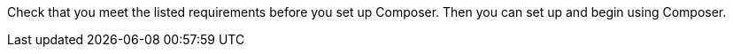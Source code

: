 ifeval::["{product}"=="salesforce"]
= MuleSoft Composer for Salesforce: Getting Started
endif::[]
ifeval::["{product}"=="mulesoft"]
= MuleSoft Composer: Getting Started
endif::[]

Check that you meet the listed requirements before you set up Composer. Then you can set up and begin using Composer.

ifeval::["{product}"=="salesforce"]
== Requirements and Restrictions

* The org where you set up Composer must be a Salesforce Unlimited, Enterprise, or Performance edition. It can't be a sandbox org.
* The maximum number of concurrent users supported by an organization is 25.
* The org must have Lightning enabled.
* You must purchase a separate MuleSoft Composer license for the org.
* If your company network has a stringent firewall or list of blocked IP addresses, your network administrator must add `*.mulesoft.com` to the list of allowed addresses.
+
IP addresses used by Composer are dynamic, therefore MuleSoft can't provide a list of IP addresses.
* You must relax any IP restrictions for the connections that you create to data sources and data targets. Instructions are included in the setup section of this topic.
* Composer does not currently support mobile platforms.

=== Browser Requirements:

* Don't use incognito mode or private browsers to access Composer.
* Composer uses Salesforce Canvas and therefore has the same browser requirements as Canvas. For Safari browsers, this means you must uncheck the *Prevent cross-site tracking* option in Safari security preferences.
* When using Firefox or Chrome, you must allow third-party cookies.
* When you create a connection to another system, check for the requirements and limitations listed in the Composer reference section for each connection.
* Composer fields with date values use the following format: YYYY-MM-DDThh:mmZ.

== Set Up Composer

Before anyone can use Composer, a Salesforce admin must set it up, including installation, permissions assignments, and a few adjustments to your Salesforce org settings.

=== Find the Composer Setup Page

. Log in to your Salesforce org as an admin.
. Click the Setup gear icon, and then choose *Setup*.
. Enter `composer` in the search bar.
. Select *MuleSoft Composer* from the search results.
+
If you can't find Composer in the search results, it's likely that your org needs to purchase a license for Composer.

Next, you'll install Composer and make some Salesforce org adjustments to ensure Composer works properly.

=== Admin: Adjust the Session Settings

. In the Salesforce Composer sidebar, click *Settings* > *Security* > *Session Settings*.
. On the *Sessions Settings* page, in the *Session Settings* subsection, deselect the *Lock sessions to the IP address from which they originated* checkbox.
. Click *Save*.

=== Admin: Install Composer and Adjust Salesforce Org Settings

. In the *Install the Managed Package for MuleSoft Composer* section, click *Install Managed Package*.
+
Four more steps are revealed when the installation is complete. As the admin performing the installation, you are automatically given the Composer permission set.

. In the *Change the Type of Permitted Users* section, click *Open Settings* to launch the Salesforce connected app page for Composer and change two settings:
   .. In the *Permitted Users* dropdown, select *Admin approved users are pre-authorized*.
   .. In the *IP Relaxation* dropdown, select *Relax IP restrictions*.
   .. Save the changes.

. In the *Configure MuleSoft Services* section, click *Initiate Configuration*.
+
Salesforce certificates expire after one year. To renew an expired certificate, click *Initiate Configuration*.
+
MuleSoft creates and configures an instance of Anypoint Platform to provide a dedicated environment for Composer.
. In the *Assign Users to MuleSoft Composer* section, click the *Assign Users* button to go directly to the Salesforce *Permission Sets* page:
   .. Click *Composer User*.
   .. Click *Manage Assignments*, and then *Add Assignments*.
   .. Select the checkbox next to each user who will receive permission to use Composer.
   .. Click *Add*. You can assign or revoke this permission set at any time.
. In the *Launch MuleSoft Composer* section, click the *Launch* button to start Composer.

Now that Composer is configured properly, you can launch it by searching for "composer" in the App Launcher.

You can sync data between two Salesforce organizations with a single license. When you set up Composer, you can choose the primary organization in which you want to build flows and then, within Composer in that organization, you can create connections to one or more other Salesforce organizations.

== Users: Verify Access to Composer

If you aren't the Salesforce admin who installed Composer, verify that you have access to the Composer app:

. In your Salesforce org, open the App Launcher.
. Enter `composer` in the search bar.
. Select *MuleSoft Composer* from the search results.
+
If you don't see *MuleSoft Composer* in the search results,
it's likely that you need to purchase Composer for your Salesforce org or that you don't have permission to access it.

When the Composer page displays, you're ready to create your first flow. If you'd like to learn more before using Composer, review the other topics in this section.

== Enable Flow Failure Notifications

As administrator, you can enable flow failure notifications via email. When enabled, checks run every 15 minutes on running flows. If any flow fails, Composer sends an email to the owner of the flow.

//Note that:

//* A maximum of four consecutive emails are sent for the same error.
//* The error log for the flow resets every 24 hours.
//* The error log only runs while the flow runs.

To enable email notifications:

. In the Composer sidebar, click *Settings* > *Email notifications*.
. In the *Receive email notifications when flows fail to run* row, toggle the button to enable email notifications.

endif::[]

ifeval::["{product}"=="mulesoft"]
== Requirements and Restrictions

* The maximum number of concurrent users supported by an organization is 25.
* You must purchase a MuleSoft Composer license, which is sold separately from the Anypoint Platform license.
* If your company network has a stringent firewall or list of blocked IP addresses, your network administrator must add `*.mulesoft.com` to the list of allowed addresses.
+
IP addresses used by Composer are dynamic; therefore, MuleSoft can't provide a list of IP addresses.
* You must relax any IP restrictions for the connections that you create to data sources and data targets as detailed in the Composer setup instructions.
* Composer does not currently support mobile platforms.

=== Browser requirements:
* Don't use incognito mode or private browsers to access Composer.
* If you use Firefox or Chrome, allow third-party cookies.
* When you connect to another system, follow the requirements and restrictions applicable to that connection.
* Composer fields with date values use the format _YYYY-MM-DDThh:mmZ_.

== Set Up Composer

After you purchase MuleSoft Composer, it automatically creates a MuleSoft Composer org for you and sends a welcome email so that you can access MuleSoft Composer for the first time.

After you successfully connect, you then invite users to access that MuleSoft Composer org.

=== Access MuleSoft Composer as for the First Time:

As your organization's primary administrator, follow these steps to initiate your MuleSoft Composer org:

. Log in to your email account, find the welcome email from MuleSoft Composer, and then click *Accept invitation*.
. In the *Create account* form, complete the required fields, including a password of at least eight characters that contains at least one uppercase letter, one lowercase letter, and one number.
. Click *Create account*.
. Log in to MuleSoft Composer using the username and password you just created.
. In *Register a Verification Method*, select a verification method, follow the steps to set up your multi-factor authentication, and then click *Connect*. +
The MuleSoft Composer overview page appears.

=== Invite Users to Access MuleSoft Composer

After you access your MuleSoft Composer org using administrator credentials, you then invite your organization's users to your new MuleSoft Composer account:

. In the MuleSoft Composer sidebar, click *Settings* and then click *Users*.
. On the *Users* page, click *Add Users*.
. In the *Invite New Users* window, enter the email addresses of the users you want to invite, separating the names by using commas.
. Select the permissions that you want to apply to that group of users and then click *Invite*.
+
The following permissions are available:

* *Builder*: Enables all users in the group to create and manage flows.
* *Administrator*: Enables all users in the group to invite and manage users in addition to creating and managing flows.
+
The invited users receive the MuleSoft Composer welcome email.

=== Monitor Pending Unaccepted Invitations

After inviting users, you can monitor each pending invitation that has not yet been accepted.

To monitor a pending invitation:

. In the MuleSoft Composer sidebar, click *Settings* and then click *Users*.
. On the *Users* page, elect the *Pending Invitations* tab. +
Information about the users' invitations appear. In the menu:
.. Click the options icon to the right of the user invitation that you want to monitor.
.. If the invitation to that user is older than 14 days and is about to expire, if you want to resend it, click *Resend Invite*.
.. If you want to revoke the invitation to that user, click *Revoke Invite*.

== Admin: Manage Users

As administrator, you are responsible for managing your MuleSoft Composer users to meet your organization’s business needs. The following user management tasks are available:

* Change user roles
* Reset user passwords
* Reset user multi-factor authentication (MFA) methods
* Delete users

=== Change User Roles

To change a user's role:

. In the MuleSoft Composer sidebar, click *Settings* and then click *Users*.
. On the *Users* page, next to the user's email address, click the options icon and then click *Manage*. +
The user's page appears.
. Select the *Permissions* tab.
. Select the permission setting for the user and then click *Save*.

=== Reset User Passwords

To reset a user's password:

. In the MuleSoft Composer sidebar, click *Settings* and then click *Users*.
. On the *Users* page, next to the user's email address, click the options icon, and then click *Reset Password*. +
An email is sent to the user with instructions for resetting their MuleSoft Composer MFA settings.

=== Reset User Multi-factor Authentication (MFA) Methods

To reset a user's MFA method:

. In the MuleSoft Composer sidebar, click *Settings* and then click *Users*.
. On the *Users* page, next to the user's email address, click the options icon,
 and then click *Reset Multi-factor Auth*. +
An email is sent to the user with instructions for resetting their MuleSoft Composer password.

=== Delete Users

To delete a user:

. In the MuleSoft Composer sidebar, click *Settings* and then click *Users*.
. On the *Users* page, next to the user's email address, click the options icon, and then click *Delete*. +
A message appears, warning you that deleting a user cannot be undone.
. Click *Delete*.

=== Enable Multiple Identification Providers (IDP)

As an administrator, you can enable users to add identity providers (IDPs) for their organization. Note that:

* If an IDP user is deleted from MuleSoft Composer and that user subsequently logs in to MuleSoft Composer using the IDP, the user profile is restored in the `Disabled` state. To allow the user to authenticate again, an toggle the state to `Enabled`.
* You cannot disable the creation of new users via the *Users* page.
* Deleting an IDP user does not stop the flows activated by that user.
* When MuleSoft Composer is dynamically registered as an OpenID Connect SSO provider in Okta, MuleSoft Composer is named “Anypoint Platform” in Okta.

For more information on identity management in MuleSoft, see the xref:access-management::external-identity.adoc[Access Management] documentation.

To enable OpenID Connect (OIDC) IDP:

. In the MuleSoft Composer sidebar, click *Settings* and then click *Multiple IDP*.
. On the *Identity Provider* page, click *Add Identity Provider* > *OpenID Connect*.
. In the *New Identity Provider* page, complete the required fields:
+
* *Name*: The nickname for this IDP.
* *Client Registration URL*: The URL to dynamically register client applications for your identity provider. This field appears when you select *Dynamic Registration*.
* *Authentication Header*: The header that provides credentials to authenticate a server. This header is required if the provider restricts registration requests to authorized clients. This field appears when you select *Dynamic Registration*.
* *Client ID*: The unique identifier that you provided for your manually created client application. This field appears when you select *Manual Registration*.
* *Client Secret*: The password, or secret, for authenticating your MuleSoft Composer organization with your Identity Provider. This field appears when *Manual Registration* is selected.
* *OpenID Connect Issuer*: The location of the OpenID Provider. For most providers, `.well-known/openid-configuration` is appended to the issuer to generate the metadata URL for OpenID Connect specifications. If your OpenID Provider is Salesforce, then you must provide the value for `issuer`.
* *Authorize URL*: The URL where the user authenticates and grants OpenID Connect client applications access to the user's identity.
* *Token URL*: The URL that provides the user’s identity encoded in a secure JSON Web Token.
* *User Info URL*: The URL that returns user profile information to the client app.

. Optionally, expand *Advanced Settings*, and provide the following values:
+
* *Group Scope*: The OIDC scope to request the group claim.
* *Group Attribute JSON Data Expression*: The JSONata expression used to select the groups from the user information or ID token. The result must be an array of strings.
* *Disable server certificate validation* checkbox: Select to disable server certificate validation if your OpenID client management instance presents a self-signed certificate or one signed by an internal certificate authority.

. Click *Save*.
. Log out of MuleSoft Composer, navigate to the sign-on URL you entered in the *New Identity Provider* page, and then log in through your identity provider to test the configuration.

To enable SAML 2.0 IDP:

Note that the file-based configuration of a SAML 2.0 is not supported.

. In the MuleSoft Composer sidebar, click *Settings* and then click *Multiple IDP*.
. On the *Identity Provider* page, click *Add Identity Provider* > *SAML 2.0*.
. In the *New Identity Provider* page, complete the required fields:
+
* *Name*: Enter a nickname for this IDP.
* *Sign On URL*: The redirect URL provided by the IDP for sign in. For example, `\https://example.com/sso/saml`.
* *Sign Off URL*: The URL to redirect sign-out requests, so users both sign out of MuleSoft Composer and have their SAML user’s status set to `signed out`.
* *Issuer*: The ID of the identity provider instance that sends SAML assertions.
* *Public Key*: The Public key provided by the identity provider, which is used to sign the SAML assertion. It is the `X509Certificate` value in the SAML response.
* *Audience*: An arbitrary string value that identifies your MuleSoft Composer organization. The typical value for this string is `<organizationDomain>.composer.mulesoft.com`.
* *Single Sign On Initiation*: Specify whether SSO can be initiated by MuleSoft Composer, your identity provider (for example, Okta), or both.

** The *Service Provider Only* option allows only MuleSoft Composer to initiate SSO.
** The *Identity Provider Only* option allows only your external identity provider to initiate SSO.
** The *Both* option allows either MuleSoft Composer or your external identity provider to initiate SSO. +
The default value for this setting for newly configured identity provider configurations is *Both*.

. Optionally, expand *Advanced Settings*, and provide the following values:
+
* *Username Attribute*: Field name in the SAML `AttributeStatements` that maps to the user's name. If no value is configured, the `NameID` attribute of the SAML `Subject` is used (Note: This is outside the SAML `AttributeStatements`).
* *First Name Attribute*: Field name in the SAML `AttributeStatements` that maps to `First Name`.
* *Last Name Attribute*: Field name in the SAML `AttributeStatements` that maps to `Last Name`.
* *Email Attribute*: Field name in the SAML `AttributeStatements` that maps to `Email`.
* *Group Attribute*: Field name in the SAML `AttributeStatements` that maps to `Group`.
* *Require encrypted SAMl assertions* checkbox: If enabled, the SAML assertions sent from the IDP must be encrypted and follow the guidelines mentioned in the prerequisites.

. Click *Save*.
. Log out of MuleSoft Composer, navigate to the sign-on URL you entered in the *New Identity Provider* page, and then log in through your identity provider to test the configuration.

== Enable Flow Failure Notifications

As administrator, you can enable flow failure notifications via email. When enabled, checks run every 15 minutes on running flows. If any flow fails, Composer sends an email to the owner of the flow. Note that:

* A maximum of four consecutive emails are sent for the same error.
* The error log for the flow resets every 24 hours.
* The error log only runs while the flow runs.

To enable email notifications:

. In the Composer sidebar, click *Settings* and then click *Email notifications*.
. Toggle the button to enable email notifications.
. Click *Save*.

[[connect-composer-to-anypoint-platform]]
== Connect Composer to Anypoint Platform

Organizations that use both MuleSoft Composer and Anypoint Platform can connect the two products.

To link Composer to Anypoint Platform:

. In MuleSoft Composer, in the navigation pane, click *Settings* > *Account*. +
The *Account* page appears.

. On the *Account* page, copy the value in the *Organization ID* field.

. Log in to the Anypoint Platform organization that you want to connect to MuleSoft Composer. +
The *Anypoint Platform* page appears.

. In the navigation pane, click xref:access-management::managing-your-account.adoc[*Access Management*]. +
The *Access Management* page appears.

. In the *Access Management* page, in the navigation pane, click *Composer Sync*. +
The *Add Composer Organization* window appears.

. In the *Add Composer Organization* window, in the *Organization ID* field, paste the *Organization ID* that you copied from the *Account* page of MuleSoft Composer and then click *Add*.

. Open MuleSoft Composer and refresh the page.

. In MuleSoft Composer, in the navigation pane, click *Settings* > *Account*. +
The *Account* page appears, displaying a linking request from Anypoint Platform.

. Click *Review and Confirm*.

. In the *Access Token* section, click *Authenticate in Anypoint*. +
The Anypoint Platform login page appears.

. Log in to Anypoint Platform.

. In the *Client App* section, click *Create Client App*. +
The Composer organization is now linked to the Anypoint organization.

== API Sharing

MuleSoft Anypoint Platform customers can share externally available APIs managed in Anypoint Platform with business users for consumption in a MuleSoft Composer flow.

Before sharing APIs from Anypoint Platform to MuleSoft Composer, ensure that:

* Your organization uses Anypoint Platform for API Management.
* Your organization has xref:exchange::to-create-an-asset.adoc#create-an-api-asset[Rest APIs] managed by API Manager that conform to the following:

** The API specifications use either RAML or OpenAPI.
** The API uses basic authentication, bearer token, or API Key in conjunction with a Client ID and Secret.

* Composer organizations are <<connect-composer-to-anypoint-platform,linked to Anypoint organizations>>.
* The API must be accessible from the public internet.

=== Share an API Instance with Composer

If you manage your APIs with Anypoint API Manager, you can share those APIs with MuleSoft Composer.

To share an API Instance with MuleSoft Composer:

. xref:2.x@api-manager::create-instance-task.adoc[Create an API Instance in Anypoint Platform].

. In Anypoint Platform, in the navigation pane, click *Exchange*.

. In the list, find the API instance that you want to share, click *Request access*, and then click the Client App that was created by MuleSoft Composer. +
The *Request access* window appears.

. In the *Request access* window, click *Request access*.

. Open MuleSoft Composer and then open the flow to ensure that the shared API appears in the *Shared Apps* section of the canvas.

=== Disconnect Composer Connection to Anypoint Platform

You can disconnect your connection from MuleSoft Composer to Anypoint Platform; however, removing this connection does not delete existing configurations.

To disconnect your MuleSoft Composer connection to Anypoint Platform:

. Log in to the Anypoint Platform organization containing the connection to MuleSoft Composer that you want to disconnect. +
The *Anypoint Platform* page appears.

. In the navigation pane, click xref:access-management::managing-your-account.adoc[*Access Management*]. +
The *Access Management* page appears.

. In the navigation pane, click *Connected Apps*. +
The *Connected Apps* page appears.

. In the *Owned Apps* tab, next to *Composer API Sharing*, click the options button, and then click *Delete*. +
MuleSoft Composer is now disconnected from Anypoint Platform.

endif::[]

ifeval::["{product}"=="salesforce"]
== Related Resources

* xref:ms_composer_overview.adoc[Overview]
* xref:ms_composer_reference.adoc[Composer Connector Reference]
* https://help.salesforce.com/s/search-result?language=en_US&f%3A%40sflanguage=%5Bes%5D&sort=relevancy&f%3A%40sfkbdccategoryexpanded=%5BAll%5D&t=allResultsTab#t=allResultsTab&sort=date%20descending&f:@objecttype=%5BKBKnowledgeArticle%5D&f:@sflanguage=%5Ben_US%5D&f:@sfkbdccategoryexpanded=%5BAll,MuleSoft%20Composer%5D[Knowledge Articles]
* https://developer.salesforce.com/docs/atlas.en-us.platform_connect.meta/platform_connect/canvas_framework_supported_browsers.htm[Salesforce Canvas browser support]
endif::[]

ifeval::["{product}"=="mulesoft"]
== Related Resources

* xref:ms_composer_overview.adoc[Overview]
* xref:ms_composer_reference.adoc[Composer Connector Reference]
* https://help.mulesoft.com/s/global-search/%40uri#t=SalesforceArticle&f:@sfdcproduct=%5BMuleSoft%20Composer%5D[Knowledge Articles]
endif::[]
